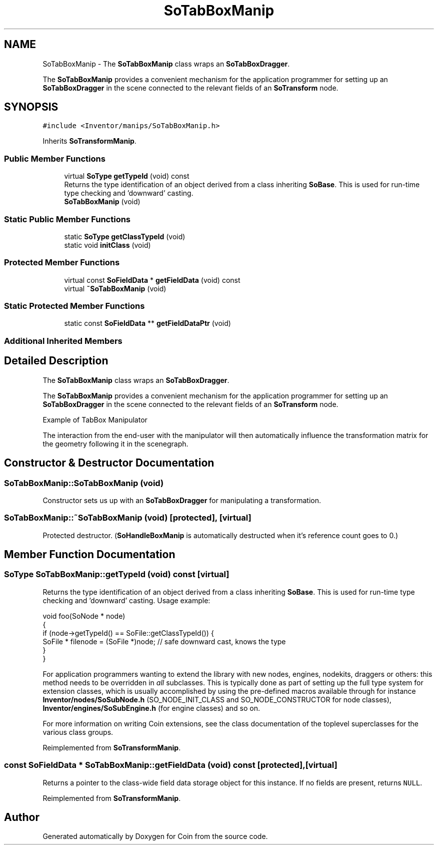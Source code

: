 .TH "SoTabBoxManip" 3 "Sun May 28 2017" "Version 4.0.0a" "Coin" \" -*- nroff -*-
.ad l
.nh
.SH NAME
SoTabBoxManip \- The \fBSoTabBoxManip\fP class wraps an \fBSoTabBoxDragger\fP\&.
.PP
The \fBSoTabBoxManip\fP provides a convenient mechanism for the application programmer for setting up an \fBSoTabBoxDragger\fP in the scene connected to the relevant fields of an \fBSoTransform\fP node\&.  

.SH SYNOPSIS
.br
.PP
.PP
\fC#include <Inventor/manips/SoTabBoxManip\&.h>\fP
.PP
Inherits \fBSoTransformManip\fP\&.
.SS "Public Member Functions"

.in +1c
.ti -1c
.RI "virtual \fBSoType\fP \fBgetTypeId\fP (void) const"
.br
.RI "Returns the type identification of an object derived from a class inheriting \fBSoBase\fP\&. This is used for run-time type checking and 'downward' casting\&. "
.ti -1c
.RI "\fBSoTabBoxManip\fP (void)"
.br
.in -1c
.SS "Static Public Member Functions"

.in +1c
.ti -1c
.RI "static \fBSoType\fP \fBgetClassTypeId\fP (void)"
.br
.ti -1c
.RI "static void \fBinitClass\fP (void)"
.br
.in -1c
.SS "Protected Member Functions"

.in +1c
.ti -1c
.RI "virtual const \fBSoFieldData\fP * \fBgetFieldData\fP (void) const"
.br
.ti -1c
.RI "virtual \fB~SoTabBoxManip\fP (void)"
.br
.in -1c
.SS "Static Protected Member Functions"

.in +1c
.ti -1c
.RI "static const \fBSoFieldData\fP ** \fBgetFieldDataPtr\fP (void)"
.br
.in -1c
.SS "Additional Inherited Members"
.SH "Detailed Description"
.PP 
The \fBSoTabBoxManip\fP class wraps an \fBSoTabBoxDragger\fP\&.
.PP
The \fBSoTabBoxManip\fP provides a convenient mechanism for the application programmer for setting up an \fBSoTabBoxDragger\fP in the scene connected to the relevant fields of an \fBSoTransform\fP node\&. 

 Example of TabBox Manipulator
.PP
The interaction from the end-user with the manipulator will then automatically influence the transformation matrix for the geometry following it in the scenegraph\&. 
.SH "Constructor & Destructor Documentation"
.PP 
.SS "SoTabBoxManip::SoTabBoxManip (void)"
Constructor sets us up with an \fBSoTabBoxDragger\fP for manipulating a transformation\&. 
.SS "SoTabBoxManip::~SoTabBoxManip (void)\fC [protected]\fP, \fC [virtual]\fP"
Protected destructor\&. (\fBSoHandleBoxManip\fP is automatically destructed when it's reference count goes to 0\&.) 
.SH "Member Function Documentation"
.PP 
.SS "\fBSoType\fP SoTabBoxManip::getTypeId (void) const\fC [virtual]\fP"

.PP
Returns the type identification of an object derived from a class inheriting \fBSoBase\fP\&. This is used for run-time type checking and 'downward' casting\&. Usage example:
.PP
.PP
.nf
void foo(SoNode * node)
{
  if (node->getTypeId() == SoFile::getClassTypeId()) {
    SoFile * filenode = (SoFile *)node;  // safe downward cast, knows the type
  }
}
.fi
.PP
.PP
For application programmers wanting to extend the library with new nodes, engines, nodekits, draggers or others: this method needs to be overridden in \fIall\fP subclasses\&. This is typically done as part of setting up the full type system for extension classes, which is usually accomplished by using the pre-defined macros available through for instance \fBInventor/nodes/SoSubNode\&.h\fP (SO_NODE_INIT_CLASS and SO_NODE_CONSTRUCTOR for node classes), \fBInventor/engines/SoSubEngine\&.h\fP (for engine classes) and so on\&.
.PP
For more information on writing Coin extensions, see the class documentation of the toplevel superclasses for the various class groups\&. 
.PP
Reimplemented from \fBSoTransformManip\fP\&.
.SS "const \fBSoFieldData\fP * SoTabBoxManip::getFieldData (void) const\fC [protected]\fP, \fC [virtual]\fP"
Returns a pointer to the class-wide field data storage object for this instance\&. If no fields are present, returns \fCNULL\fP\&. 
.PP
Reimplemented from \fBSoTransformManip\fP\&.

.SH "Author"
.PP 
Generated automatically by Doxygen for Coin from the source code\&.
